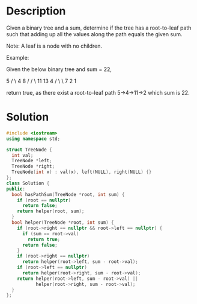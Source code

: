 * Description
Given a binary tree and a sum, determine if the tree has a root-to-leaf path such that adding up all the values along the path equals the given sum.

Note: A leaf is a node with no children.

Example:

Given the below binary tree and sum = 22,

      5
     / \
    4   8
   /   / \
  11  13  4
 /  \      \
7    2      1

return true, as there exist a root-to-leaf path 5->4->11->2 which sum is 22.

* Solution
#+begin_src cpp
  #include <iostream>
  using namespace std;

  struct TreeNode {
    int val;
    TreeNode *left;
    TreeNode *right;
    TreeNode(int x) : val(x), left(NULL), right(NULL) {}
  };
  class Solution {
  public:
    bool hasPathSum(TreeNode *root, int sum) {
      if (root == nullptr)
        return false;
      return helper(root, sum);
    }
    bool helper(TreeNode *root, int sum) {
      if (root->right == nullptr && root->left == nullptr) {
        if (sum == root->val)
          return true;
        return false;
      }
      if (root->right == nullptr)
        return helper(root->left, sum - root->val);
      if (root->left == nullptr)
        return helper(root->right, sum - root->val);
      return helper(root->left, sum - root->val) ||
             helper(root->right, sum - root->val);
    }
  };
#+end_src
